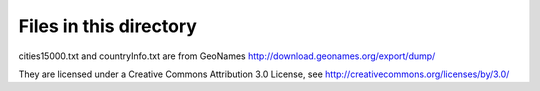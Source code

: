 Files in this directory
=======================

cities15000.txt and countryInfo.txt are from GeoNames
http://download.geonames.org/export/dump/

They are licensed under a Creative Commons Attribution 3.0 License,
see http://creativecommons.org/licenses/by/3.0/

